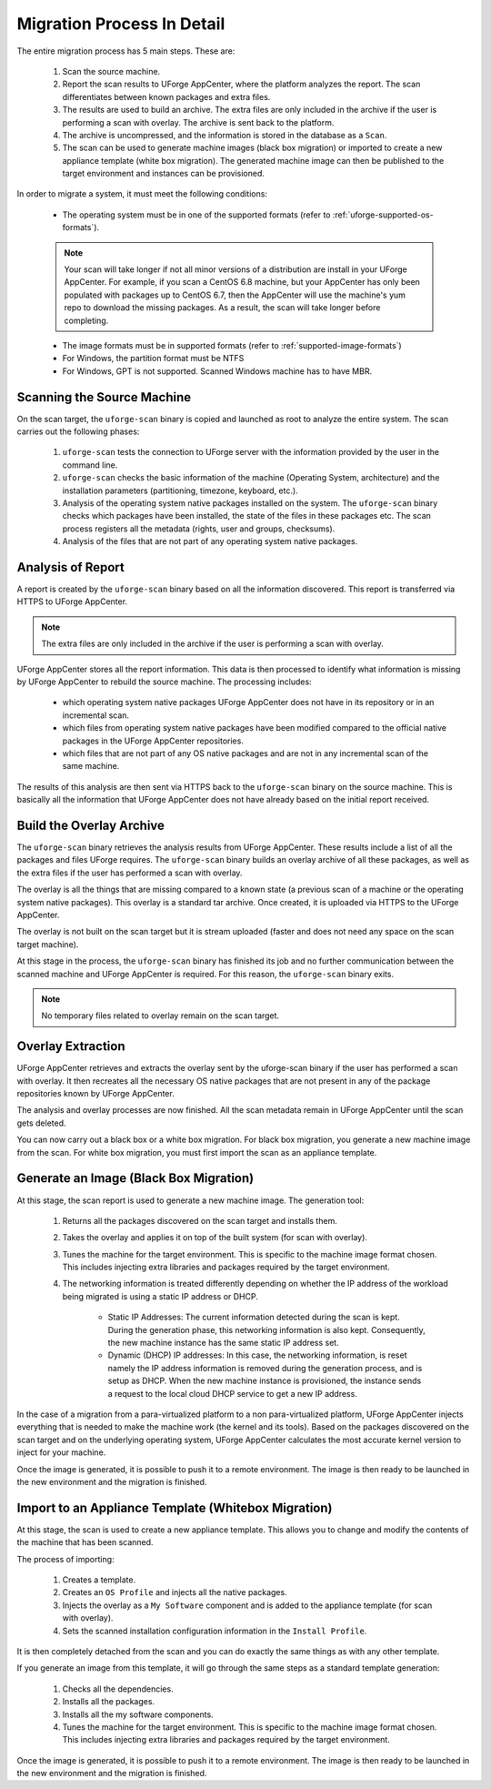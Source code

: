 .. Copyright 2018 FUJITSU LIMITED

.. _migration-process-details:

Migration Process In Detail
---------------------------

The entire migration process has 5 main steps.  These are:

	1. Scan the source machine.
	2. Report the scan results to UForge AppCenter, where the platform analyzes the report. The scan differentiates between known packages and extra files. 
	3. The results are used to build an archive. The extra files are only included in the archive if the user is performing a scan with overlay. The archive is sent back to the platform.
	4. The archive is uncompressed, and the information is stored in the database as a ``Scan``.
	5. The scan can be used to generate machine images (black box migration) or imported to create a new appliance template (white box migration). The generated machine image can then be published to the target environment and instances can be provisioned.

In order to migrate a system, it must meet the following conditions:

	* The operating system must be in one of the supported formats (refer to :ref:`uforge-supported-os-formats`). 

	.. note:: Your scan will take longer if not all minor versions of a distribution are install in your UForge AppCenter. For example, if you scan a CentOS 6.8 machine, but your AppCenter has only been populated with packages up to CentOS 6.7, then the AppCenter will use the machine's yum repo to download the missing packages. As a result, the scan will take longer before completing.

	* The image formats must be in supported formats (refer to :ref:`supported-image-formats`)
	* For Windows, the partition format must be NTFS
	* For Windows, GPT is not supported.  Scanned Windows machine has to have MBR.

.. _migration-process-scan-source:

Scanning the Source Machine
~~~~~~~~~~~~~~~~~~~~~~~~~~~

On the scan target, the ``uforge-scan`` binary is copied and launched as root to analyze the entire system.  The scan carries out the following phases:

	1. ``uforge-scan`` tests the connection to UForge server with the information provided by the user in the command line.
	2. ``uforge-scan`` checks the basic information of the machine (Operating System, architecture) and the installation parameters (partitioning, timezone, keyboard, etc.).
	3. Analysis of the operating system native packages installed on the system. The ``uforge-scan`` binary checks which packages have been installed, the state of the files in these packages etc.  The scan process registers all the metadata (rights, user and groups, checksums).
	4. Analysis of the files that are not part of any operating system native packages. 

.. _migration-process-analysis:

Analysis of Report
~~~~~~~~~~~~~~~~~~

A report is created by the ``uforge-scan`` binary based on all the information discovered. This report is transferred via HTTPS to UForge AppCenter.

.. note:: The extra files are only included in the archive if the user is performing a scan with overlay.

UForge AppCenter stores all the report information. This data is then processed to identify what information is missing by UForge AppCenter to rebuild the source machine.  The processing includes:

	* which operating system native packages UForge AppCenter does not have in its repository or in an incremental scan.
	* which files from operating system native packages have been modified compared to the official native packages in the UForge AppCenter repositories.
	* which files that are not part of any OS native packages and are not in any incremental scan of the same machine.

The results of this analysis are then sent via HTTPS back to the ``uforge-scan`` binary on the source machine.  This is basically all the information that UForge AppCenter does not have already based on the initial report received.

.. _migration-process-overlay:

Build the Overlay Archive
~~~~~~~~~~~~~~~~~~~~~~~~~

The ``uforge-scan`` binary retrieves the analysis results from UForge AppCenter. These results include a list of all the packages and files UForge requires.  The ``uforge-scan`` binary builds an overlay archive of all these packages, as well as the extra files if the user has performed a scan with overlay.

The overlay is all the things that are missing compared to a known state (a previous scan of a machine or the operating system native packages). This overlay is a standard tar archive. Once created, it is uploaded via HTTPS to the UForge AppCenter.

The overlay is not built on the scan target but it is stream uploaded (faster and does not need any space on the scan target machine).

At this stage in the process, the ``uforge-scan`` binary has finished its job and no further communication between the scanned machine and UForge AppCenter is required. For this reason, the ``uforge-scan`` binary exits. 

.. note:: No temporary files related to overlay remain on the scan target. 

.. _migration-process-extract:

Overlay Extraction
~~~~~~~~~~~~~~~~~~

UForge AppCenter retrieves and extracts the overlay sent by the uforge-scan binary if the user has performed a scan with overlay.  It then recreates all the necessary OS native packages that are not present in any of the package repositories known by UForge AppCenter.

The analysis and overlay processes are now finished. All the scan metadata remain in UForge AppCenter until the scan gets deleted.

You can now carry out a black box or a white box migration.  For black box migration, you generate a new machine image from the scan.  For white box migration, you must first import the scan as an appliance template.

.. _migration-process-generate:

Generate an Image (Black Box Migration)
~~~~~~~~~~~~~~~~~~~~~~~~~~~~~~~~~~~~~~~

At this stage, the scan report is used to generate a new machine image.  The generation tool:

	1. Returns all the packages discovered on the scan target and installs them.
	2. Takes the overlay and applies it on top of the built system (for scan with overlay).
	3. Tunes the machine for the target environment.  This is specific to the machine image format chosen.  This includes injecting extra libraries and packages required by the target environment.
	4. The networking information is treated differently depending on whether the IP address of the workload being migrated is using a static IP address or DHCP.

		- Static IP Addresses: The current information detected during the scan is kept.  During the generation phase, this networking information is also kept. Consequently, the new machine instance has the same static IP address set.

		- Dynamic (DHCP) IP addresses: In this case, the networking information, is reset namely the IP address information is removed during the generation process, and is setup as DHCP.  When the new machine instance is provisioned, the instance sends a request to the local cloud DHCP service to get a new IP address.

In the case of a migration from a para-virtualized platform to a non para-virtualized platform, UForge AppCenter injects everything that is needed to make the machine work (the kernel and its tools). Based on the packages discovered on the scan target and on the underlying operating system, UForge AppCenter calculates the most accurate kernel version to inject for your machine.

Once the image is generated, it is possible to push it to a remote environment. The image is then ready to be launched in the new environment and the migration is finished.

.. _migration-process-import:

Import to an Appliance Template (Whitebox Migration)
~~~~~~~~~~~~~~~~~~~~~~~~~~~~~~~~~~~~~~~~~~~~~~~~~~~~

At this stage, the scan is used to create a new appliance template.  This allows you to change and modify the contents of the machine that has been scanned.

The process of importing:

	1. Creates a template.
	2. Creates an ``OS Profile`` and injects all the native packages.
	3. Injects the overlay as a ``My Software`` component and is added to the appliance template (for scan with overlay).
	4. Sets the scanned installation configuration information in the ``Install Profile``.

It is then completely detached from the scan and you can do exactly the same things as with any other template.

If you generate an image from this template, it will go through the same steps as a standard template generation:

	1. Checks all the dependencies.
	2. Installs all the packages.
	3. Installs all the my software components.
	4. Tunes the machine for the target environment.  This is specific to the machine image format chosen.  This includes injecting extra libraries and packages required by the target environment.

Once the image is generated, it is possible to push it to a remote environment. The image is then ready to be launched in the new environment and the migration is finished.
